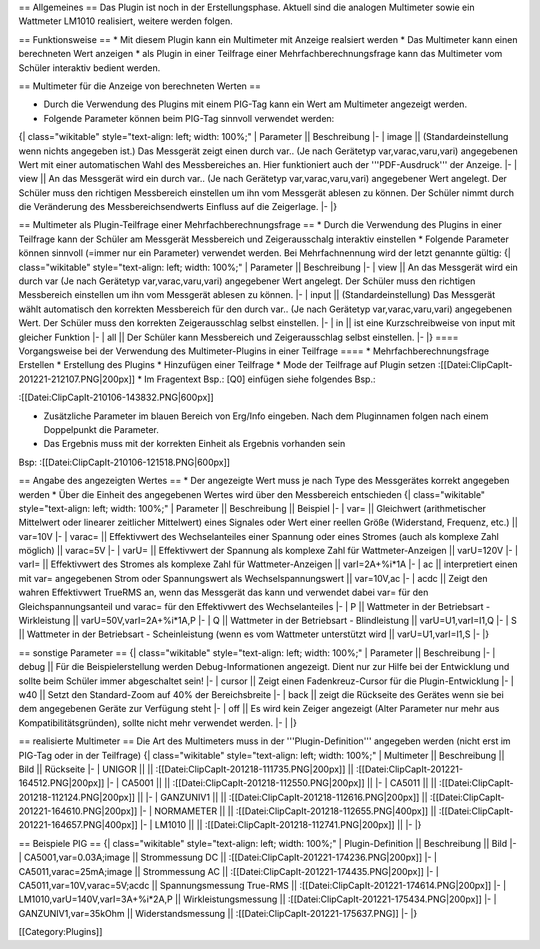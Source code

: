 == Allgemeines ==
Das Plugin ist noch in der Erstellungsphase. Aktuell sind die analogen Multimeter sowie ein Wattmeter LM1010 realisiert, weitere werden folgen.

== Funktionsweise ==
* Mit diesem Plugin kann ein Multimeter mit Anzeige realsiert werden
* Das Multimeter kann einen berechneten Wert anzeigen
* als Plugin in einer Teilfrage einer Mehrfachberechnungsfrage kann das Multimeter vom Schüler interaktiv bedient werden. 

== Multimeter für die Anzeige von berechneten Werten ==

* Durch die Verwendung des Plugins mit einem PIG-Tag kann ein Wert am Multimeter angezeigt werden.
* Folgende Parameter können beim PIG-Tag sinnvoll verwendet werden:
{| class="wikitable" style="text-align: left; width: 100%;" 
| Parameter || Beschreibung
|-
| image || (Standardeinstellung wenn nichts angegeben ist.) Das Messgerät zeigt einen durch var.. (Je nach Gerätetyp var,varac,varu,vari) angegebenen Wert mit einer automatischen Wahl des Messbereiches an. Hier funktioniert auch der '''PDF-Ausdruck''' der Anzeige. 
|-
| view || An das Messgerät wird ein durch var.. (Je nach Gerätetyp var,varac,varu,vari) angegebener Wert angelegt. Der Schüler muss den richtigen Messbereich einstellen um ihn vom Messgerät ablesen zu können. Der Schüler nimmt durch die Veränderung des Messbereichsendwerts Einfluss auf die Zeigerlage. 
|-
|}

== Multimeter als Plugin-Teilfrage einer Mehrfachberechnungsfrage ==
* Durch die Verwendung des Plugins in einer Teilfrage kann der Schüler am Messgerät Messbereich und Zeigerausschalg interaktiv einstellen
* Folgende Parameter können sinnvoll (=immer nur ein Parameter) verwendet werden. Bei Mehrfachnennung wird der letzt genannte gültig:
{| class="wikitable" style="text-align: left; width: 100%;" 
| Parameter || Beschreibung 
|-
| view || An das Messgerät wird ein durch var (Je nach Gerätetyp var,varac,varu,vari) angegebener Wert angelegt. Der Schüler muss den richtigen Messbereich einstellen um ihn vom Messgerät ablesen zu können. 
|-
| input || (Standardeinstellung) Das Messgerät wählt automatisch den korrekten Messbereich für den durch var.. (Je nach Gerätetyp var,varac,varu,vari) angegebenen Wert. Der Schüler muss den korrekten Zeigerausschlag selbst einstellen. 
|-
| in ||  ist eine Kurzschreibweise von input mit gleicher Funktion
|-
| all || Der Schüler kann Messbereich und Zeigerausschlag selbst einstellen.
|-
|}
==== Vorgangsweise bei der Verwendung des Multimeter-Plugins in einer Teilfrage ====
* Mehrfachberechnungsfrage Erstellen
* Erstellung des Plugins 
* Hinzufügen einer Teilfrage
* Mode der Teilfrage auf Plugin setzen :[[Datei:ClipCapIt-201221-212107.PNG|200px]]
* Im Fragentext Bsp.: [Q0] einfügen siehe folgendes Bsp.:

:[[Datei:ClipCapIt-210106-143832.PNG|600px]]


* Zusätzliche Parameter im blauen Bereich von Erg/Info eingeben. Nach dem Pluginnamen folgen nach einem Doppelpunkt die Parameter.
* Das Ergebnis muss mit der korrekten Einheit als Ergebnis vorhanden sein

Bsp:
:[[Datei:ClipCapIt-210106-121518.PNG|600px]]

== Angabe des angezeigten Wertes ==
* Der angezeigte Wert muss je nach Type des Messgerätes korrekt angegeben werden
* Über die Einheit des angegebenen Wertes wird über den Messbereich entschieden
{| class="wikitable" style="text-align: left; width: 100%;" 
| Parameter || Beschreibung || Beispiel
|-
| var= || Gleichwert (arithmetischer Mittelwert oder linearer zeitlicher Mittelwert) eines Signales oder Wert einer reellen Größe (Widerstand, Frequenz, etc.)  || var=10V 
|-
| varac= || Effektivwert des Wechselanteiles einer Spannung oder eines Stromes (auch als komplexe Zahl möglich) || varac=5V
|-
| varU= || Effektivwert der Spannung als komplexe Zahl für Wattmeter-Anzeigen || varU=120V
|-
| varI= || Effektivwert des Stromes als komplexe Zahl für Wattmeter-Anzeigen || varI=2A+%i*1A
|-
| ac || interpretiert einen mit var= angegebenen Strom oder Spannungswert als Wechselspannungswert || var=10V,ac
|-
| acdc || Zeigt den wahren Effektivwert TrueRMS an, wenn das Messgerät das kann und verwendet dabei var= für den Gleichspannungsanteil und varac= für den Effektivwert des Wechselanteiles
|-
| P || Wattmeter in der Betriebsart - Wirkleistung || varU=50V,varI=2A+%i*1A,P
|-
| Q || Wattmeter in der Betriebsart - Blindleistung || varU=U1,varI=I1,Q
|-
| S || Wattmeter in der Betriebsart - Scheinleistung (wenn es vom Wattmeter unterstützt wird || varU=U1,varI=I1,S
|-
|}

== sonstige Parameter ==
{| class="wikitable" style="text-align: left; width: 100%;" 
| Parameter || Beschreibung
|-
| debug || Für die Beispielerstellung werden Debug-Informationen angezeigt. Dient nur zur Hilfe bei der Entwicklung und sollte beim Schüler immer abgeschaltet sein!
|-
| cursor || Zeigt einen Fadenkreuz-Cursor für die Plugin-Entwicklung
|-
| w40 || Setzt den Standard-Zoom auf 40% der Bereichsbreite
|-
| back || zeigt die Rückseite des Gerätes wenn sie bei dem angegebenen Geräte zur Verfügung steht
|-
| off || Es wird kein Zeiger angezeigt (Alter Parameter nur mehr aus Kompatibilitätsgründen), sollte nicht mehr verwendet werden.
|-
| 
|}

== realisierte Multimeter ==
Die Art des Multimeters muss in der '''Plugin-Definition''' angegeben werden (nicht erst im PIG-Tag oder in der Teilfrage)
{| class="wikitable" style="text-align: left; width: 100%;" 
| Multimeter || Beschreibung || Bild || Rückseite
|-
| UNIGOR || || :[[Datei:ClipCapIt-201218-111735.PNG|200px]] || :[[Datei:ClipCapIt-201221-164512.PNG|200px]]
|-
| CA5001 || || :[[Datei:ClipCapIt-201218-112550.PNG|200px]] ||
|-
| CA5011 || || :[[Datei:ClipCapIt-201218-112124.PNG|200px]] ||
|-
| GANZUNIV1 || || :[[Datei:ClipCapIt-201218-112616.PNG|200px]] || :[[Datei:ClipCapIt-201221-164610.PNG|200px]]
|-
| NORMAMETER || || :[[Datei:ClipCapIt-201218-112655.PNG|400px]] || :[[Datei:ClipCapIt-201221-164657.PNG|400px]]
|-
| LM1010 || || :[[Datei:ClipCapIt-201218-112741.PNG|200px]] ||
|-
|}

== Beispiele PIG ==
{| class="wikitable" style="text-align: left; width: 100%;" 
| Plugin-Definition || Beschreibung || Bild 
|-
| CA5001,var=0.03A;image || Strommessung DC || :[[Datei:ClipCapIt-201221-174236.PNG|200px]]
|-
| CA5011,varac=25mA;image || Strommessung AC || :[[Datei:ClipCapIt-201221-174435.PNG|200px]]
|-
| CA5011,var=10V,varac=5V;acdc || Spannungsmessung True-RMS || :[[Datei:ClipCapIt-201221-174614.PNG|200px]]
|-
| LM1010,varU=140V,varI=3A+%i*2A,P || Wirkleistungsmessung || :[[Datei:ClipCapIt-201221-175434.PNG|200px]]
|-
| GANZUNIV1,var=35kOhm || Widerstandsmessung || :[[Datei:ClipCapIt-201221-175637.PNG]]
|-
|}

[[Category:Plugins]]


